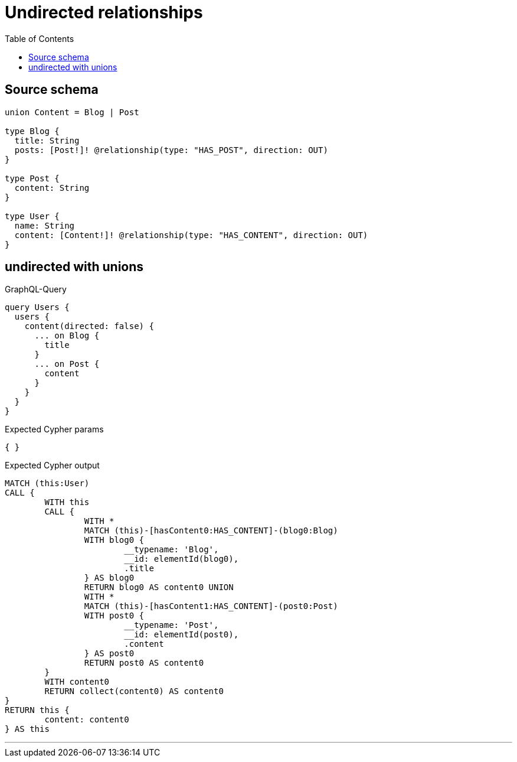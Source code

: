 :toc:

= Undirected relationships

== Source schema

[source,graphql,schema=true]
----
union Content = Blog | Post

type Blog {
  title: String
  posts: [Post!]! @relationship(type: "HAS_POST", direction: OUT)
}

type Post {
  content: String
}

type User {
  name: String
  content: [Content!]! @relationship(type: "HAS_CONTENT", direction: OUT)
}
----

== undirected with unions

.GraphQL-Query
[source,graphql]
----
query Users {
  users {
    content(directed: false) {
      ... on Blog {
        title
      }
      ... on Post {
        content
      }
    }
  }
}
----

.Expected Cypher params
[source,json]
----
{ }
----

.Expected Cypher output
[source,cypher]
----
MATCH (this:User)
CALL {
	WITH this
	CALL {
		WITH *
		MATCH (this)-[hasContent0:HAS_CONTENT]-(blog0:Blog)
		WITH blog0 {
			__typename: 'Blog',
			__id: elementId(blog0),
			.title
		} AS blog0
		RETURN blog0 AS content0 UNION
		WITH *
		MATCH (this)-[hasContent1:HAS_CONTENT]-(post0:Post)
		WITH post0 {
			__typename: 'Post',
			__id: elementId(post0),
			.content
		} AS post0
		RETURN post0 AS content0
	}
	WITH content0
	RETURN collect(content0) AS content0
}
RETURN this {
	content: content0
} AS this
----

'''

